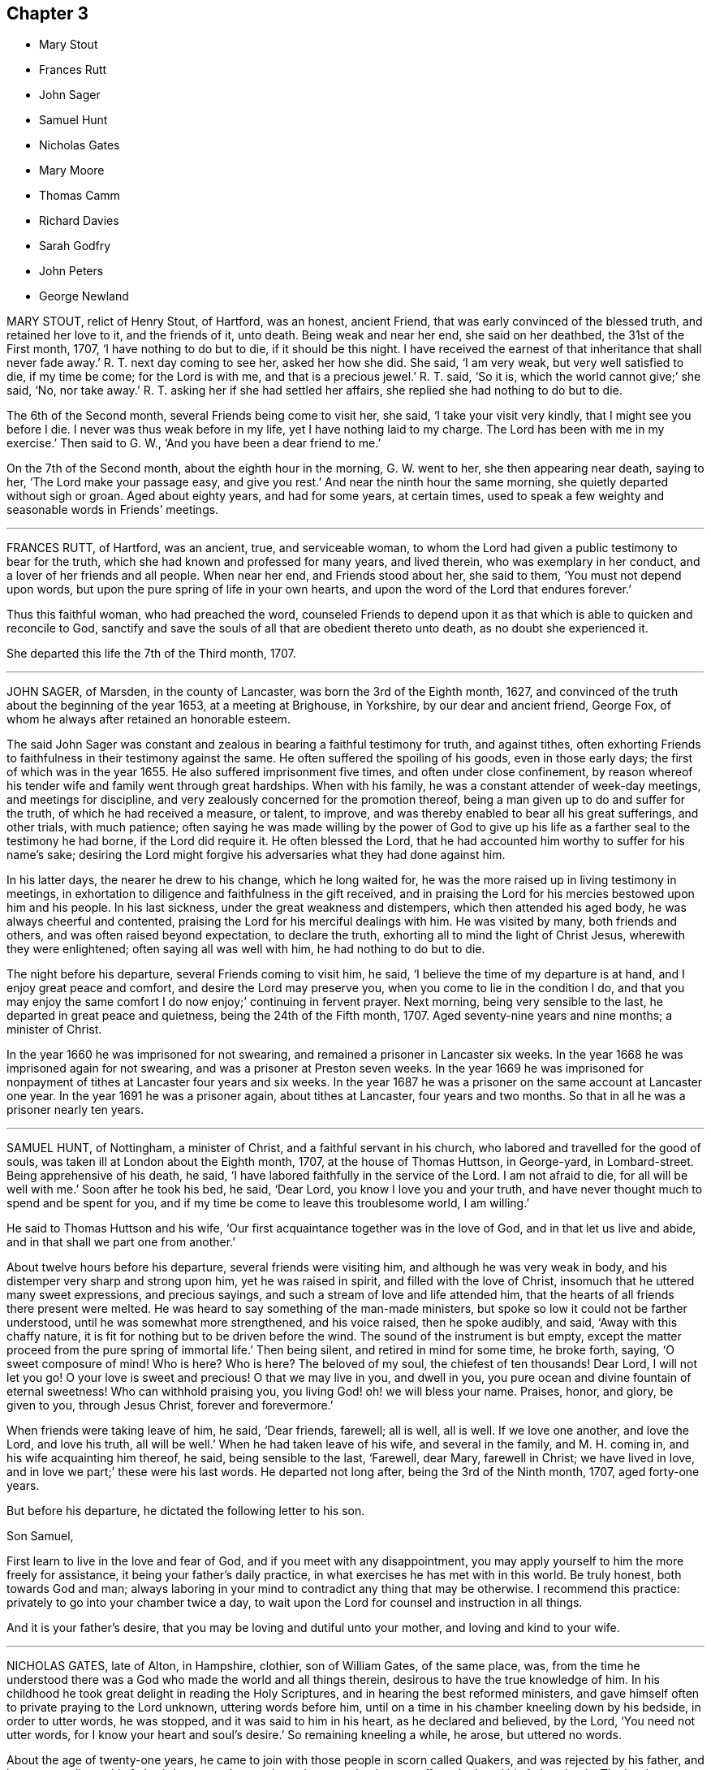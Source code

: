 == Chapter 3

[.chapter-synopsis]
* Mary Stout
* Frances Rutt
* John Sager
* Samuel Hunt
* Nicholas Gates
* Mary Moore
* Thomas Camm
* Richard Davies
* Sarah Godfry
* John Peters
* George Newland

MARY STOUT, relict of Henry Stout, of Hartford, was an honest, ancient Friend,
that was early convinced of the blessed truth, and retained her love to it,
and the friends of it, unto death.
Being weak and near her end, she said on her deathbed, the 31st of the First month, 1707,
'`I have nothing to do but to die, if it should be this night.
I have received the earnest of that inheritance that shall never fade away.`'
R+++.+++ T. next day coming to see her, asked her how she did.
She said, '`I am very weak, but very well satisfied to die, if my time be come;
for the Lord is with me, and that is a precious jewel.`'
R+++.+++ T. said, '`So it is, which the world cannot give;`' she said, '`No, nor take away.`'
R+++.+++ T. asking her if she had settled her affairs,
she replied she had nothing to do but to die.

The 6th of the Second month, several Friends being come to visit her, she said,
'`I take your visit very kindly, that I might see you before I die.
I never was thus weak before in my life, yet I have nothing laid to my charge.
The Lord has been with me in my exercise.`'
Then said to G. W., '`And you have been a dear friend to me.`'

On the 7th of the Second month, about the eighth hour in the morning, G. W. went to her,
she then appearing near death, saying to her, '`The Lord make your passage easy,
and give you rest.`'
And near the ninth hour the same morning, she quietly departed without sigh or groan.
Aged about eighty years, and had for some years, at certain times,
used to speak a few weighty and seasonable words in Friends`' meetings.

[.asterism]
'''

FRANCES RUTT, of Hartford, was an ancient, true, and serviceable woman,
to whom the Lord had given a public testimony to bear for the truth,
which she had known and professed for many years, and lived therein,
who was exemplary in her conduct, and a lover of her friends and all people.
When near her end, and Friends stood about her, she said to them,
'`You must not depend upon words, but upon the pure spring of life in your own hearts,
and upon the word of the Lord that endures forever.`'

Thus this faithful woman, who had preached the word,
counseled Friends to depend upon it as that which
is able to quicken and reconcile to God,
sanctify and save the souls of all that are obedient thereto unto death,
as no doubt she experienced it.

She departed this life the 7th of the Third month, 1707.

[.asterism]
'''

JOHN SAGER, of Marsden, in the county of Lancaster, was born the 3rd of the Eighth month,
1627, and convinced of the truth about the beginning of the year 1653,
at a meeting at Brighouse, in Yorkshire, by our dear and ancient friend, George Fox,
of whom he always after retained an honorable esteem.

The said John Sager was constant and zealous in bearing a faithful testimony for truth,
and against tithes,
often exhorting Friends to faithfulness in their testimony against the same.
He often suffered the spoiling of his goods, even in those early days;
the first of which was in the year 1655.
He also suffered imprisonment five times, and often under close confinement,
by reason whereof his tender wife and family went through great hardships.
When with his family, he was a constant attender of week-day meetings,
and meetings for discipline, and very zealously concerned for the promotion thereof,
being a man given up to do and suffer for the truth, of which he had received a measure,
or talent, to improve, and was thereby enabled to bear all his great sufferings,
and other trials, with much patience;
often saying he was made willing by the power of God to give up
his life as a farther seal to the testimony he had borne,
if the Lord did require it.
He often blessed the Lord,
that he had accounted him worthy to suffer for his name`'s sake;
desiring the Lord might forgive his adversaries what they had done against him.

In his latter days, the nearer he drew to his change, which he long waited for,
he was the more raised up in living testimony in meetings,
in exhortation to diligence and faithfulness in the gift received,
and in praising the Lord for his mercies bestowed upon him and his people.
In his last sickness, under the great weakness and distempers,
which then attended his aged body, he was always cheerful and contented,
praising the Lord for his merciful dealings with him.
He was visited by many, both friends and others, and was often raised beyond expectation,
to declare the truth, exhorting all to mind the light of Christ Jesus,
wherewith they were enlightened; often saying all was well with him,
he had nothing to do but to die.

The night before his departure, several Friends coming to visit him, he said,
'`I believe the time of my departure is at hand, and I enjoy great peace and comfort,
and desire the Lord may preserve you, when you come to lie in the condition I do,
and that you may enjoy the same comfort I do now enjoy;`' continuing in fervent prayer.
Next morning, being very sensible to the last, he departed in great peace and quietness,
being the 24th of the Fifth month, 1707.
Aged seventy-nine years and nine months; a minister of Christ.

In the year 1660 he was imprisoned for not swearing,
and remained a prisoner in Lancaster six weeks.
In the year 1668 he was imprisoned again for not swearing,
and was a prisoner at Preston seven weeks.
In the year 1669 he was imprisoned for nonpayment
of tithes at Lancaster four years and six weeks.
In the year 1687 he was a prisoner on the same account at Lancaster one year.
In the year 1691 he was a prisoner again, about tithes at Lancaster,
four years and two months.
So that in all he was a prisoner nearly ten years.

[.asterism]
'''

SAMUEL HUNT, of Nottingham, a minister of Christ, and a faithful servant in his church,
who labored and travelled for the good of souls,
was taken ill at London about the Eighth month, 1707, at the house of Thomas Huttson,
in George-yard, in Lombard-street.
Being apprehensive of his death, he said,
'`I have labored faithfully in the service of the Lord.
I am not afraid to die, for all will be well with me.`'
Soon after he took his bed, he said, '`Dear Lord, you know I love you and your truth,
and have never thought much to spend and be spent for you,
and if my time be come to leave this troublesome world, I am willing.`'

He said to Thomas Huttson and his wife,
'`Our first acquaintance together was in the love of God,
and in that let us live and abide, and in that shall we part one from another.`'

About twelve hours before his departure, several friends were visiting him,
and although he was very weak in body, and his distemper very sharp and strong upon him,
yet he was raised in spirit, and filled with the love of Christ,
insomuch that he uttered many sweet expressions, and precious sayings,
and such a stream of love and life attended him,
that the hearts of all friends there present were melted.
He was heard to say something of the man-made ministers,
but spoke so low it could not be farther understood,
until he was somewhat more strengthened, and his voice raised, then he spoke audibly,
and said, '`Away with this chaffy nature,
it is fit for nothing but to be driven before the wind.
The sound of the instrument is but empty,
except the matter proceed from the pure spring of immortal life.`'
Then being silent, and retired in mind for some time, he broke forth, saying,
'`O sweet composure of mind!
Who is here?
Who is here?
The beloved of my soul, the chiefest of ten thousands!
Dear Lord, I will not let you go!
O your love is sweet and precious!
O that we may live in you, and dwell in you,
you pure ocean and divine fountain of eternal sweetness!
Who can withhold praising you, you living God! oh! we will bless your name.
Praises, honor, and glory, be given to you, through Jesus Christ,
forever and forevermore.`'

When friends were taking leave of him, he said, '`Dear friends, farewell; all is well,
all is well.
If we love one another, and love the Lord, and love his truth, all will be well.`'
When he had taken leave of his wife, and several in the family, and M. H. coming in,
and his wife acquainting him thereof, he said, being sensible to the last, '`Farewell,
dear Mary, farewell in Christ; we have lived in love,
and in love we part;`' these were his last words.
He departed not long after, being the 3rd of the Ninth month, 1707, aged forty-one years.

But before his departure, he dictated the following letter to his son.

[.embedded-content-document.letter]
--

[.salutation]
Son Samuel,

First learn to live in the love and fear of God,
and if you meet with any disappointment,
you may apply yourself to him the more freely for assistance,
it being your father`'s daily practice, in what exercises he has met with in this world.
Be truly honest, both towards God and man;
always laboring in your mind to contradict any thing that may be otherwise.
I recommend this practice: privately to go into your chamber twice a day,
to wait upon the Lord for counsel and instruction in all things.

And it is your father`'s desire, that you may be loving and dutiful unto your mother,
and loving and kind to your wife.

--

[.asterism]
'''

NICHOLAS GATES, late of Alton, in Hampshire, clothier, son of William Gates,
of the same place, was,
from the time he understood there was a God who made the world and all things therein,
desirous to have the true knowledge of him.
In his childhood he took great delight in reading the Holy Scriptures,
and in hearing the best reformed ministers,
and gave himself often to private praying to the Lord unknown, uttering words before him,
until on a time in his chamber kneeling down by his bedside, in order to utter words,
he was stopped, and it was said to him in his heart, as he declared and believed,
by the Lord, '`You need not utter words, for I know your heart and soul`'s desire.`'
So remaining kneeling a while, he arose, but uttered no words.

About the age of twenty-one years,
he came to join with those people in scorn called Quakers,
and was rejected by his father, and became an alien to his father`'s house,
and many times threatened to be cast off, yet he loved his father dearly.
The Lord was more to him than his father, and fitted him for his service,
and gave him a gift of the ministry,
and called him forth freely to preach the gospel of the grace of God,
and made him an experimental witness of the sufficiency thereof.
He labored earnestly therein in several parts of England,
to invite all to receive and come under its teachings.
By the power and grace of God, he was supported under, and carried through,
all the trials and exercises, stonings, stockings, reproachings, imprisonments,
and spoiling of goods he met with for the truth`'s sake, and his testimony thereto.

He was religiously exemplary in his family, and among all where he travelled,
preached sound doctrine, lived a holy life, was just in his dealing,
diligent in his calling, a tender husband, a loving father, a kind friend,
a good neighbor, a follower of peace, delighted in hospitality, sought unity,
and labored to preserve it in the bonds of peace.
He was diligent in attending meetings, both First-days and other days,
and in the service of quarterly and monthly meetings, and in taking care of the poor,
and was greatly blessed of God.
This servant of Christ being taken ill the 10th of the Tenth month, 1707,
the first thing he expressed his care for, was the church,
and to have friends preserved in unity,
saying he was well satisfied with the Lord`'s dealing with him.
He has been a good God to me all along, and has let me live to good old age,
and been my support from time to time, and is so in this present exercise.`'
Another time he said, '`My days are expiring quickly;
but I have lived to see the goodness of the Lord in the land of the living.`'

He then expressed his love to his wife in a very tender, affectionate manner,
and prayed to the Lord that he would bless and preserve her and his children to the end,
desiring they might live together in love, and watch over one another therein.
He said he did not know, if he had his time to live over again, that he could die better,
having the evidence in himself of well done; yet he said,
if the Lord did see fit to restore him,
and he could be an instrument to gain more souls to God, he could be glad;
for that was his great joy,
when he considered how he had spent his time in the Lord`'s service.
This honest, zealous old man gave good advice to many that came to see him,
and for their children, laying a charge upon such friends as had them,
to keep their children to the plain language,
and to bring them up in the fear and admonition of the Lord;
and admonishing his own children to do so by their children,
and to ask them questions for opening their understanding,
that they might know what God is, and where he is to be found,
and to do thus while they are young and tender; and said, '`Oh! that men,
especially young men, did know the comfort of living a sober life.`'

A neighbor coming to visit him, asked him how he did; he replied, '`Weak,
and am going soon out of this troublesome world,
to a place where there is neither sorrow nor trouble.`'
After this, he said, '`Friends were formerly known by their fewness of words,
and keeping to their word in their dealings.`'
He very often desired Friends to keep to plainness, both in habit and speech,
warning his daughter Deborah present, and his wife, to watch over her children,
to keep them out of pride, saying, '`There is scarcely a worse weed than pride.`'
A while before he died, he said,
'`The door of entrance is open into the kingdom;`'
into which it is not doubted but he is entered.
He departed the 21st of the Tenth month, 1707, aged about seventy-four,
convinced about fifty-two years; and was honorably buried on the 24th,
in Friends`' burying-ground at Alton,
after a very solemn meeting of many Friends and others,
and left his wife twenty-one children and grandchildren.

[.asterism]
'''

MARY MOORE, late wife of John Moore, of Eldworth, in the county of York,
daughter of Thomas Camm, was seized with sickness,
which continued upon her about three months, which she bore with much patience,
often saying she was well content with the will of God.
Her dear father being then from home in the service of truth,
her husband several times asked her if he might not write to her father,
to acquaint him with her weakness, and to desire his return home.
She answered she should be right glad to see him,
but she would not have his service hindered upon her account,
hoping when that was over he might return in due time to see her.
Accordingly, upon the 30th of the Sixth month, 1707, he got to Eldworth,
and found his daughter very weak;
but the surprise of joy to see him had liked to overwhelm her spirits,
so that for a time she could not speak to him.
In a little time she got over it,
and expressed her great joy and satisfaction to see him, saying,
'`Now the Lord has answered my desire; and now I leave all to his wise disposing,
whether life or death.`'
She continued pretty easy, still, and resigned; and about a week after she grew worse;
but said to her father, '`I am resigned to the will of God, and gathered out of care,
touching visible things; only some fear is upon my mind touching my eldest son,
that it will prove to his harm to be schooled where he now is, therefore,
I desire he may be removed to some good place and school.`'
This was promised her should be done as speedily as well could be;
at which she seemed contented and easy.
She often signified her resignedness to the will of God,
praying be endued with patience to the end of her race:
and the Lord was pleased to hear and answer.
She bore all her long exercise with great patience.
On the 12th of the Seventh month, though much weakened,
she was opened and strengthened to speak very strongly,
which was written down as follows:

'`Oh! what a blessing have I enjoyed in this my quarter of a year`'s weakness.
It has been the best and most sweet, pleasant, and profitable time of all my life.
I have seen the end of all worldly enjoyments.
Although I have a kind father, a loving husband, and dear babes, yet I can freely, yes,
heartily, with all my heart, leave all to be with Christ my Redeemer, my Savior,
and the beloved of my soul.
Oh! he has been near me, yes, with me day and night.
He has so drawn me, and won upon me, with the cords of his love, taking me by the hand,
and opening his arms to receive me into his bosom, that I am overcome with his love.
Very gentle has his hand been upon me;
and he has blessed me with great contentment and patience.
I am freely resigned up to the will of my God.
As for my poor babes, I commit them to the Lord who gave me them.
They have also two good fathers, who will take care of them,
where I can leave them freely; only I desire you, father,
to take care of John`'s schooling and education,
and get him apprentice to some good Friend at Bristol, or elsewhere, as you see fit.
All my care I have cast upon God, and upon you, my father and my husband;
so that I am easy.
Blessed be the Lord for this good and precious time,
wherein I am freely devoted to his will, and right glad to leave this troublesome world,
having the earnest of that eternal glorious redemption,
through my blessed Lord and Savior, Jesus Christ.`'

Then calling her children one by one, charged them, saying, '`Fear God,
dwell in love one with another,
and be sure obey your father;`' then blessing them particularly in the name of the Lord,
and committing them all unto him.
When she parted with her youngest babe, she kissed her, and said, '`They tell me that you,
poor lamb, will have the greatest loss of me;
yet as I have cast all my care for you upon the Lord, I am easy,
and leave you to his protection and divine providence, who gave you all to me,
who never fails those that trust in him, being a tender Father,
both to the fatherless and motherless children.`'

To her eldest son John she farther added, '`I have been a tender mother to you,
and now must leave you.
Therefore, dear child, observe the counsel and advice of your dying mother,
write them down, and imprint them in your mind.
First, I charge you to fear and remember God your Creator in the days of your youth.
Refrain all evil company; be sober and attentive to all good counsel;
let not your mind go roving after foolish toys,
and do nothing but what is good and commendable;
and then you will not need to make any excuse or lie;
for a lying tongue is an abomination to the Lord.
Read, and remember what wise Solomon says will be the portion of such
as despise or neglect the good counsel of father or mother,
and thereby do evil in breaking God`'s command, to obey father and mother.
Oh! dear child, consider of these things, and be wise: God Almighty bless you,
and you all, and preserve you out of all evil.
This is the one great thing that I desire for you; not to be great in the world,
which hurts many; but to be great in virtue and godliness,
which has the promise both of this world, and that which is to come.`'

Then she lay still some little time, desiring all might leave the room except Anna,
her husband`'s eldest daughter,
between whom and her there had been a great endearedness and strong bond of love.
After some time her father, Thomas Camm, coming into the room again,
and hearing her and her daughter Anna in discourse, sat down out of her sight,
and heard her say to Anna, that she left her as a mother to her motherless children;
bidding her call to mind how she and her two younger sisters, by Providence,
fell under her care when very young,
and how she had faithfully discharged her trust in tender care over them;
and she desired no better for hers than she had done for them,
when they could not do for themselves.
Anna then tenderly telling her mother,
she hoped that forever her children should lack nothing
that was in her power to do for them,
she being sensible of the strong obligation of duty she was under,
and so they left things.
After some time, she said, '`What a comfort and joy it is,
to be so near the end of this troublesome world.`'

She was always very glad of friends`' company in visits and little meetings,
which at several times were kept in her chamber, which, she said,
were to her great refreshment; the last was the evening before she died; after which,
she said, '`This is likely to be the last.`'
Next morning she said, '`This night, and a little part of next day will finish here.`'
That night she had very sharp pangs, hard for her father and others to hear;
so that he left the room once or twice, but could not stay easily in or out;
and an exercise or concern came upon his spirit, to pray to the Lord for her;
and the Lord was pleased to hear the supplication that was put up;
so that she had no more such sharp pangs,
and finished her course here on the 15th of the Seventh month, 1707:
and it is not doubted but she is at rest with the Lord.

She was decently interred in her husband`'s burying-place at Eldworth,
on the 17th of the same month, being her birthday, and also her marriage day, and,
had she lived to that day, her age would have been thirty-eight years.

The loss of her was greatly lamented, not only by her relations and nearest friends,
but neighbors, both poor and rich, her loving, innocent,
and wise conduct and deportment having gained her great
respect among persons of all sorts that knew her.
Oh! that many in observing and following her pious example,
may be stirred up more and more to seek after virtue and godliness,
and thereby purchase to themselves a good name, as she has done,
through love and obedience to the Lord Jesus Christ,
is the chief design in publishing these lines.

[.asterism]
'''

THOMAS CAMM, late of Camsgill, in the county of Westmoreland, was born in the year 1641,
of honest, religious, and godly parents, was well educated,
and from his childhood inclined to be religious, and sought after the best things.
He delighted in the company of the best, or most religious sort of people;
and in his tender years the Lord was pleased to visit
him with the light of the day springing from on high,
and thereby convinced him of his blessed and unchangeable truth;
even in the morning of the day, to these latter ages of the world;
and after some time called him forth into the work of the ministry,
for which the Lord fitted him.
Being thus visited and called of God,
he counted nothing too near or dear to part with for truth`'s sake;
but left all to follow the Lord,
and with his whole strength and substance was given up to serve him,
and faithfully to do the work he was called to.
The Lord who had called him to such a great and glorious work,
as preaching the everlasting gospel, did fitly qualify him for the same,
pouring forth upon him of his holy spirit, and endued him with divine wisdom,
whereby he was made an able preacher of the word of life to many,
and could divide it aright, according to the states of the people.

As he was thus called and qualified,
so he was diligent and laborious in the work of the Lord in many parts of this nation,
and was made instrumental to convince and establish many in the way of truth.
His doctrine was sound, and his delivery powerful;
and though his testimony was not with the enticing words of men`'s wisdom,
yet it was in the demonstration of that divine power,
which reached the witness of God in the hearts of the hearers.

Great and many were the sufferings he met with,
and he very patiently bore and went through them, of many sorts and kinds,
as imprisonments, spoiling of goods, mockings and scoffings from those without,
and suffering among false brethren.
In all which he stood firm and faithful in his testimony for truth,
approving himself a true follower of Jesus Christ,
suffering joyfully for his name`'s sake, who had counted him worthy, not only to believe,
but to suffer for him.
As he was a man wonderfully endued with heavenly and divine wisdom,
so he was a man of great humility,
very much laboring for love and unity among brethren,
and where any thing appeared tending to a breach of it,
he always used his utmost endeavors to put a stop thereto,
approving himself to be a man of peace, and always labored for it,
both in the church and also among all sorts of people.

He was a man beloved of God, and by all good men who knew him.
He was a nursing father to many,
encouraging everything that was good in the least child;
but very zealous against every appearance of evil;
especially against that which in any wise tended to the laying
waste of that testimony which the Lord required his people to bear,
being zealously concerned to keep his testimony clear in every branch of it.
He was a man well qualified for discipline, and labored very much to promote it,
for the encouragement of those who were weak,
and to bring to judgment those that were loose, and would let their testimony fall.
He was very zealous against that anti-christian yoke of tithes,
and though he suffered very much on that account, yet he stood faithful to the last,
and rejoiced in his sufferings upon that and all other accounts for truth`'s sake.

Though in the latter part of his time he was attended with much bodily weakness,
which through his many hard labors, travels, and sufferings, was come upon him,
yet such was his zeal for truth, and love for the friends of it,
that he was willing to spend his time and strength for and in the service of truth,
which he faithfully performed, to the comfort and edification of the churches of Christ.

On the 17th of the Eleventh month, 1707,
having been in the love of God to visit several meetings in the upper end of Lancashire,
Westmoreland, and the west of Yorkshire, he returned to his son John Moore`'s,
at Eldworth, and that very day it pleased the Lord,
by a gentle hand (as he phrased it) to bring his old distemper upon him.
After some few days it grew more violent and hard upon him;
he bore it with much patience,
and continued in a weakly distempered state of body for five or six weeks,
taking very little natural food, nor getting much sleep or rest at nights;
yet could walk up and down his chamber, and was always pretty cheerful,
and freely resigned to the will of God, often saying,
'`I neither desire to live nor to die, but am well content,
however it shall please the Lord to order it;`' farther saying, '`If the Lord sees fit,
or has yet any farther service for me to do, it is easy with him to raise me up again;
but his will be done, I am very well content, I bless the Lord.`'

Near the conclusion of his days, he said, '`I have great peace and satisfaction,
in that I have done the will of God.
I do not know that I have much more to do, the time of my departure seems to draw nigh;
but I am well satisfied.
I bless the Lord, I can say with the Apostle, "`I have fought a good fight;
I have finished my course; I have kept the faith,
henceforth there is laid up for me a crown of righteousness, which the Lord,
the righteous Judge, shall give me at that day, and not to me only,
but to them also that love his appearing.`"

One day, he being alone in his chamber, his son John Moore came and sat down by him,
and asked him how he did; he answered, '`I am but weakly of body,
but strong in the inner man, blessed be the Lord,
who has been my support and strength hitherto.`'
He then farther said, '`I have been pondering in my mind,
and meditating of the wonderful and unspeakable mercies and loving-kindnesses of God,
to me extended all my life long, even to this very day; that I, such a poor, weak,
feeble creature, should be enabled to hold out, and go through those many trials,
travails, sufferings and exercises, both inward and outward, of various kinds,
that have fallen to my lot.
It has indeed been the Lord`'s doing,
who is and has been all along my buckler and my shield,
he shall have the praise and the glory of all, for he alone is worthy of it,
forever and forevermore.`'

His distemper continuing, and his bodily strength growing weaker,
so that there was little likelihood of his recovery,
he gave very plain and distinct directions concerning his burial,
as one not much concerned at his approaching departure.

Being grown so weak he could not well go alone, without some little support,
one evening as he was walking over his chamber floor,
leaning upon his son J. Moore`'s arm, his legs trembled under him, which he observing,
said, '`Dear John, when the pillars of the house begin to tremble, there is feeble work.
But then, blessed are they who, when this earthly tabernacle is ready to be dissolved,
do assuredly know that they have a habitation eternal in the heavens,
whose builder and maker the Lord is; of which, for my part,
I bless the Lord I am well satisfied.`'

About a week before he died, several of John Moore`'s children being in the room with him,
he said to them, '`Now I think I must leave you.
If the Lord had seen fit to spare me a little longer,
I might have been of service to you in counsel and advice; but the Lord,
the great and wise counsellor, as you have your eye to him above all things,
will not be lacking to you in counsel.
I love you entirely, and the blessing of the Almighty rest upon you, if it be his will.`'

He several times spoke concerning Esau; one time he said,
'`Esau`'s mount was in part consumed and consuming,
yet there were branches still remained;`' and said,
'`The Lord lay it waste more and more.`'

Another time he said, '`Faith and patience, hope and charity, are excellent virtues;
the Lord, if it be his will, endue his children and people more and more therewith.`'

When he was grown so very weak that the getting his
clothes on and off was somewhat difficult and troublesome,
he one time said to those about him, '`Dear children,
you have a great deal of trouble and exercise about me, the Lord be your reward;
but you shall see a little time will put an end to all these troubles,
and a happy end it will be for me, I doubt it not at all.`'

Another time, being some days before he died,
John Moore`'s eldest daughter standing by him, he took her by the hand, and said,
'`Dear Anna, the Lord will reward you for your care and pains about me.`'
Seeing her affected with sorrow,
as well she might be for the approaching loss of so near and dear a friend,
he farther added, '`Death will not be said no; but it will be well with me,
the enemy cannot touch me.
The Lord who has been with me,
and has borne up my spirit through and over all the
various exercises and trials of my time;
he will be with me to the end; there is no doubt of it.`'

One time lying upon his bed, in a sweet and heavenly frame of mind and spirit, he said,
'`I have served the Lord in sincerity, with all my heart, and with all my soul,
and with all my strength; hallelujah, hallelujah, hallelujah.`'
And so went on praising and magnifying the Lord,
to the melting and tendering the hearts of all present.
Afterwards he said to John Moore, and some others who were with him, '`Bear me record,
I die in perfect unity with the brethren;
my love is as firm and true as ever in our Lord Jesus Christ,
the author of our salvation.`'

When grown very weak, being asked how he did, he would say, '`Weak of body,
but strong in the Lord;`' saying also, '`In Abraham`'s bosom there is sweet repose.`'
He several times spoke of the efficacy and virtue of the wine of the kingdom;
and about two days before he died, he seemed to be faint,
and J. Moore gave him a little wine to sup, thinking it might refresh him,
but his stomach could not bear it.
Then looking pretty cheerfully at J. Moore, he said, '`Dear John,
you see these things will not do; but one cup of new wine in the heavenly kingdom,
with my dear and blessed Lord and Savior Jesus Christ, will make up all.`'

His strength decaying very fast, he for the most part lay very still and quiet,
as one waiting for his dissolution, not saying much, unless when spoken to,
and then would answer very sensibly to what he was asked.

On the day he died, he was desirous to be helped out of his bed,
but seeing how very weak he was, he was put off for some time; but he still urged it.
J+++.+++ Moore told him, he doubted he was so weak he could scarcely bear it without fainting;
but those with him told him, they were willing to help him the best they could.
To which he replied very cheerfully, '`That is enough: I hope the Lord,
that has been my help in many straits and difficulties, will also now help me.`'
So his clothes were got ready, and by degrees got most of them on;
but before they had quite done, he was likely to faint:
so they sat him down on the bedside, and supported him a little.
After a while he somewhat revived, and looking about him,
he saw J. Moore`'s youngest child, between two and three years old,
standing before him a little way off, and he beckoned with his hand,
that she might come to him, and with a little help he set her upon his knees,
and affectionately kissing and embracing her, he said, '`God Almighty bless you.
The God of Abraham, of Isaac, and of Jacob, bless you, and make you happy,
if it be his will.`'
Then after a little time they got his clothes something better on,
and set him in his chair, where he sat a pretty while; then growing weary,
he desired to lie down upon his bed, which he did, and after a little time,
he was perceived to weaken very fast.
He lay still and quiet, not saying any thing that could be heard or perceived;
but drawing his breath sometimes quicker and sometimes slower,
yet without the least disturbance, or stoppage of phlegm.
He continued so for the space of about six hours;
then stretching himself forth upon his bed, he departed this life without sigh or groan,
as one falling into a deep sleep, on the 13th day of the First month, 1708,
between the hours of eleven and twelve in the night, being aged sixty-six years,
nine months, and ten days.

Thus, having fought the good fight, and finished his course well,
he laid down his head in peace with the Lord, and is freed from all his sufferings,
sorrows, and afflictions here, and entered no doubt into the kingdom of eternal glory,
forever to live, and magnify, and praise the great God, world without end.
On the 15th of the same month, his body was removed from Eldworth in Yorkshire,
where he died, to his late dwelling-house at Camsgill, in Westmoreland,
and on the 16th of the same month was carried in
a solemn manner to Friends`' burying place at Park-end,
in Preston-Patrick, being about half a mile from Camsgill.
It was accompanied there by several hundreds of people, both of the neighborhood,
and also many friends out of several of the adjacent counties,
and was there interred in a decent, Christian manner,
there being a general appearance of sorrow in those present
for the loss of so good and serviceable a man.

The corpse being interred, all, or most that were there, drew into the meetinghouse,
and had a precious edifying season together, the powerful living presence of the Lord,
in an eminent manner, overshadowing the assembly,
to the tendering and affecting many hearts.
Several testimonies were then borne,
to the sufficiency of that universal principle of divine light and grace,
which is given to be a teacher and a leader to all mankind,
and is become the teacher and the leader of all those
who are willing to be taught and led by it.
But it is, and will be, the condemnation of all those who are disobedient to,
and rebel against it, while they continue in that state.
Also several testimonies were borne, concerning this our dear friend, deceased,
as to his faithfulness, care, and labor of love in serving God`'s heritage;
as also with respect to the many trials, travels,
and deep exercises that he had faithfully gone through in his day and time,
upon truth`'s account;
all which he was enabled to perform and go through
by the power and assistance of that divine grace,
and holy spirit of God, which he still accounted his buckler and his shield,
his bow and his battle-axe, and by and through which, he was what he was,
and to which alone, and not to him as man, the praise and glory of all was attributed.

So friends having cleared themselves of what was upon their minds, the meeting broke up,
and friends parted with hearts deeply affected,
and filled with the love and goodness of God,
which had been plentifully shed abroad among them that day; praises, honor,
and glory over all, be given unto God, and to the Lamb,
who sits with him upon the throne, who is worthy forever, and forevermore.
Amen.

[.asterism]
'''

RICHARD DAVIES, of Cloddiecochion, in Montgomeryshire, by trade a felt-maker,
was convinced of the blessed truth about the year 1657,
and became faithful unto the Lord, through the power of it,
and thereby was made a minister of the word of life,
and was concerned freely to preach the gospel of salvation.
He was endued with spiritual gifts,
and serviceable in the exercise thereof in the churches of Christ,
both with respect to his sound doctrine and exemplary conduct,
and diligence to serve the widow and fatherless, and was fervent in prayer.
His last sickness was but short, for he was taken ill on the sixth day of the week,
and died on the First-day of the next following.
Some Friends of Dolobran meeting came to him,
and they had a meeting with him in his bed-chamber,
and he desired them to pray to the Lord, that he might have an easy passage, saying,
'`The fervent prayer of the righteous the Lord will have a regard to.`'
But his pain continuing upon him, the next day, being the 22nd of the First month, 1708,
about the ninth hour in the morning, he departed this life, and had an easy passage,
as it were in a sleep, having often said he must sleep his long sleep.
His body, on the 25th of the same month,
was accompanied by a considerable number of Friends and other people,
to the burying-place near his own house at Cloddiecochion, and there decently interred,
and no doubt but his soul is at rest with the Lord.
Aged seventy-three; a minister about forty-five years.

[.asterism]
'''

SARAH GODFRY, wife of Benjamin Godfry, of Chipin, near Buntingford,
in the-county of Hartford, daughter of George and Sarah Robins, of Sandon,
in the said county, was one who loved truth in her young years,
and with a tender heart did seek the Lord often, both in and out of meetings,
and was very watchful over her words, lest she should offend the Lord,
or give an evil example to others.
She was obedient to her parents, and tender to her brethren and sisters,
and would give them good advice.
After she was married, and had children, she was concerned for them,
and desired a meeting at her house, for the good of her neighbors, which was had;
at the conclusion of which she spoke with a loud voice, and said,
'`Ever blessed and praised be the name of the Lord for this
blessed opportunity;`' which much affected the people,
knowing her great weakness.

She also expressed her willingness to die, and leave husband and children,
to go to the Lord; and then she said, '`Blessed, praised, honored, renowned, magnified,
and glorified be your name, for you are worthy of all blessing, praise, glory, and honor,
for you are a merciful God.`'
After this manner she lay praising the Lord for some time.
A neighbor coming in, who was not called a Quaker, seeing her in such a heavenly frame,
spoke with tears, '`She will not leave her fellow behind her:
she will reap the fruit of her doings, joy unspeakable, and full of glory.
"`What a mercy,`' adds the neighbor, '`it is,
the Lord lays no more upon her than he gives her patience to bear.`'
She answered, '`The Lord is very good to me, what a great mercy it is,
that I am so willing to die; what a comfort it is, over what it would be,
if I was in great distress.
I feel no condemnation.`'
She desired her mother to hold her hands as she sat in her chair, '`for,`' said she,
'`I think I am going, and I feel great peace.`'
Her mother seeing her in such a still, comfortable condition, sat a while very still,
and after she said, '`Lord, Lord, receive my soul,`' and so departed like a lamb,
in about a quarter of an hour.

[.asterism]
'''

JOHN PETERS, of the parish of Minver, in the county of Cornwall,
about the 26th year of his age, received the knowledge of the blessed truth,
and joined in profession with the people called Quakers.
Being zealous and faithful to the Lord, he bestowed upon him a gift,
and called him into the ministry of the word of life,
in which he was diligently exercised for many years,
and labored in the work of the gospel of Christ freely
and faithfully to the end of his days.
He was a good example in his life and conduct, and careful so to walk,
that the ministry might not be blamed in any thing by him,
being endued with the spirit of wisdom and understanding.
He travelled much, not only in the county where he lived,
but frequently in the south and western counties of England, and some parts of Wales;
and as he was well known, he was well received by the faithful.

When he thought he was near expiring, he got himself raised in his bed, and said,
'`It is the Lord`'s great mercy,
who in the midst of the pains and anguish that attend our bodies,
gives us resignation of mind to his divine will.
This may be soon spoken of; but it is sweet to come to the living experience of it,
and God has mercifully given me this resignation and quietness of mind,
in which I have peace, notwithstanding the weakness and pains I lie under.`'

Then observing some young people about his bed,
he counseled them to keep low in the fear of the Lord,
not to seek to themselves great things, nor to post after the riches of this world;
though a moderate care, within the bounds of truth, was allowable.
But he spoke against extending our desires that way,
to the forgetting the work of religion, and the preparation for our latter end; '`For,`'
said he, '`a little, with God`'s blessing, will suffice.`'
He sweetly enlarged on the benefit of his blessing,
and the difference between those who enjoyed it and those who were cursed, adding,
'`In my young years I had a belief raised in me, that if I lived in the fear of God,
neither I nor mine should ever lack: and it has been all along confirmed to me.`'
He said farther, '`My heart is full of the love of God,
and the sting of death is taken away.
It would indeed be sad, at such a season of languishing,
to have a load of sin on the soul.`'

Many other seasonable counsels he then gave, that are not noted.
Another day he said to Friends present,
'`We have cause to be thankful to God for making known to us his truth.
I am evidently satisfied that the way the Lord has brought us into, is the way of truth.`'
He spoke of the necessity of living in obedience to it,
that it might be a cross to our wills and bridle to our tongues, and a stay to our minds.
He also said, '`Wait for wisdom and direction from the Lord,
to enable for such services as he requires;`' saying that the strength
of man`'s parts was not sufficient to do the Lord`'s work.
He counseled that love might be the principal motive in all public concerns,
and therein to rebuke, to exhort, and to counsel; and if, in those labors,
we meet with cross and peevish spirited people, that care might be,
not to permit the same spirit to sway us; but to overcome the evil with good, saying,
'`I have nothing in appearance but death before me; but am well satisfied,
however the Lord deals with me; for,`' said he, '`I am sound in mind,
through the Lord`'s mercy, and have abundance of ease.
I am not afraid to die.
The sting of death is taken away;`' for which he praised the Lord.
Some of his relations being desirous he should try another doctor, he said, '`Be quiet,
be still; if the Lord sees fit to lengthen my days, he can soon heal my malady;
if otherwise, I am content; for,`' adds he, '`it is no small comfort to me,
that I did not hearken to the persuasions of some
that would have me go from one doctor to another;
my confidence is in him who is alone the physician of value.
If the Lord has any further work or service for me to do, he can heal me; if not,
I have done with this world.`'

When near his end, he said to his wife, as he had often before,
'`Mourn not for me when I am gone.
I am waiting for my change, desiring to be dissolved; death is not fearful,
the sting is taken away.`'
He often cried to the Lord for a blessing on his son,
whom God had left him of ten children, and said, '`I desired,
before ever God gave me a child,
they might rather be taken off in the innocency of their days, than live to dishonor him.`'
So, in the fear and favor of God, he departed this life, the 11th of the Seventh month,
1708.

Aged about sixty-three; convinced about thirty-seven;
and a minister about twenty-five years.
He was also a prisoner several years for his testimony against tithes,
and for refusing to swear, in obedience to Christ`'s command.

His body was interred the 13th of the said Seventh month,
in Friends`' burying-ground at Minver,
being attended there by a numerous company of Friends, relations, and neighbors;
and sundry testimonies were borne to the light, life, and virtue,
wherewith God had beautified our friend, while he abode among us;
as also to the necessity of holiness and obedience,
that those who succeed him might come to die the death of the righteous,
and that their latter end might be like unto his.

[.asterism]
'''

GEORGE NEWLAND, son of George and Susannah Newland, of the city of Dublin, clothier,
was an orderly and dutiful child, and sought the Lord in his young and tender years.
When he was drawn or persuaded by his schoolfellows to play, or be wild,
he afterwards would be under such trouble in himself,
that he would weep and mourn in the night season.
When about ten years of age, he desired he might be sent into the country,
and retire from his companions in the city.
So in a while his parents sent him into England, and boarded him at Eleanor Haycock`'s,
widow, near Sanky, and he went to school to Gilbert Thompson, at Sanky, in Lancashire.

About the age of eleven or twelve years,
the Lord concerned him to give testimony to the truth, calling him into the ministry,
in which he was faithful, and travelled in the work thereof,
and in the exercise of that gift the Lord had bestowed upon him,
in the provinces of Leinster, Ulster, and Munster, in Ireland.
Being endued with a good understanding, he was not rash to utter words,
without the help or motion of God`'s Spirit;
so that his testimony and ministry were not only instructing but edifying;
and being an innocent youth, was beloved of faithful friends because thereof,
and his exemplary conduct,
which was according to the holy doctrine of our Lord Jesus Christ.

Between the age of eighteen and nineteen years, he was visited with lingering sickness,
and his mother asked him, after some time, whether he thought he should recover;
to which he then answered, he did not know, but if it was the Lord`'s will,
he had rather die than live; but said he dared not desire it, adding,
although his time had been short in the world,
he had gone through a great deal of exercise and trouble,
that none knew but the Lord alone.
Another time he said to his mother,
I have felt more of the Lord`'s love to me since I was sick, in a wonderful manner,
than ever before.`'
Again said, '`I strove to serve the Lord in my health, and now I reap the benefit of it.
I can look forward, and that is a mercy.`'
Being frequently comforted in spirit, and filled with the love of God, he would say,
'`Oh! if the earnest be so precious, what will the fullness be?`' When weak in body,
he was strengthened in spirit, and enlarged to praise and magnify the Lord;
and he was opened to give good counsel and advice to his brother Isaac,
taking him by the hand, kissing him, saying, '`I love you dearly;
be sure you fear and serve the Lord, and be obedient to your parents;
for though you be young and strong now, yet you know not how few your days may be.
I speak to you in love, remember my dying words when I am gone;
and that it will be enough in a dying condition, to bear the pain and affliction of body,
without having a troubled conscience;`' and therefore encouraged him to well-doing.

Much was spoken by him to his sister Elizabeth, whom he called also, and kissed her,
and tenderly desired her to love and fear the Lord, and be dutiful to her parents;
and in like manner to his sister Lydia, saying, he hoped she would be an honest woman;
and said, '`In my health, when I went to bed, I did meditate and think upon the Lord,
and now in my sickness I find the benefit thereof.`'
Then tenderly acknowledging the love and care of his parents towards him, said,
'`If I live, I can never make you amends for your trouble and care over me.`'
A few days before his death, he said unto his mother,
'`I love you dearly;`' and saluting her, said,
'`I hope the Lord will reward you for all your trouble and care over me,
and I hope we shall meet shortly, where we shall never part again.`'
Some hours before his departure, being overcome with the goodness of God,
he was enabled to praise and celebrate his name, saying with admiration, '`How good, Lord,
are you to me!
I am not worthy of the least of your mercies and favors;`'
and continued to praise the Lord in such manner,
that all that were in the room were reached and affected,
and broken by the power of`'God that attended him, during that season.

His uncle John coming to take leave of him, seeing him in this condition, yet near dying,
said he would not leave him till he saw him in his grave;
although he had intended before to go home to his dwelling that was in the country.
He was tendered to see him in such a frame of mind;
though not a frequenter of the meetings of those called Quakers,
but said he was satisfied this youth was going to his heavenly rest.
That night he was earnest with his mother to lie down and get some rest;
but after a little while called for her again, and said, '`My dear mother,
take it patiently, for you may rejoice that I am going.`'
He desired all to be quiet and still;
and sent several times to see what hour it was by the clock;
and being sensible his change was near, settled his head to the pillow,
and quietly departed this life, like an innocent lamb, on the 24th of the Eighth month,
1708, about the 2nd hour in the morning, and was buried the 26th of the same month,
in Friends`' burying place, near Dolphin`'s Barn,
being accompanied to the grave by many friends and neighbors.
Aged near nineteen, and a minister about six years.

[.offset]
This testimony was given by his friends in Dublin concerning him,
which I thought it right here to insert.

[.embedded-content-document.testimony]
--

It pleased the Lord to favor this youth with a gracious visitation,
even in his childhood, and so to prepare him for his service, whereunto he appointed him,
that there appeared deep impression of a concerned mind,
for the good and eternal wellbeing of his soul.
As he grew in years, he apparently grew in grace, and in the knowledge of God,
and his son the Lord Jesus Christ;
so that the Lord was pleased to put him into the ministry.
Although young, he being sensible of the appearance of the Son of God in his heart,
did deliver his testimony with a good understanding,
not being forward or rash to utter words;
but waited for that which is the fountain of all true ministry,
i.e. The help of the Spirit of God,
that enables God`'s ministers to speak to the edifying, and instructing,
and building up of one another in the love of God.
This being the concern of this innocent youth,
made him to be beloved of faithful friends who knew him; and the more,
because his conversation agreed with his doctrine.

He went abroad sometimes to visit friends in this province of Leinster,
and was also in Ulster and Munster provinces,
and friends had generally a love and respect for him,
and there would commonly be great meetings where he was,
both friends and others admiring the Lord`'s dealings with him, in his tender years,
being but twelve years old when his mouth was first opened in meetings,
in a testimony for God.
We have a great loss of him, he being such a good example to our youth, both in that,
and also in his conduct;
too few being willing to follow him in that true nearness of walking with God, as he did;
but love liberty to the flesh and will, that works not the righteousness of God,
but brings trouble and grief on those who are concerned
for the well-being of their immortal souls;
which this youth was careful to avoid.
His behavior was more like a man of gray hairs, than one not attained to nineteen years,
being not desirous of long life in this world, as he used to express sometimes;
but rather that he might do his day`'s work, being ready and prepared,
when the Lord was pleased to call him hence, to have a portion and lot in God`'s kingdom,
of that life and peace that are everlasting.
When he was visited with the sickness of which he died,
which continued on him about a quarter of a year,
he bore it with much patience and resignation to the will of God, and very cheerfully;
which was comfortable,
both to his parents and friends who visited him in the time of his illness.

Before his departure,
he was concerned to advise and counsel his brother and sister to fear and love God,
and be dutiful to their parents, etc.
And though it is our loss, to have such a one taken from us,
we believe it is his gain to be removed from where trouble and temptations attend,
to where the wicked cease from troubling, and the weary are at rest.

[.signed-section-context-close]
From our meeting in Dublin, the 19th of the Second month 1709.

[.signed-section-signature]
Signed in behalf of the said meeting, by Amos Strettell, Richard Sealey, George Rook.

--
